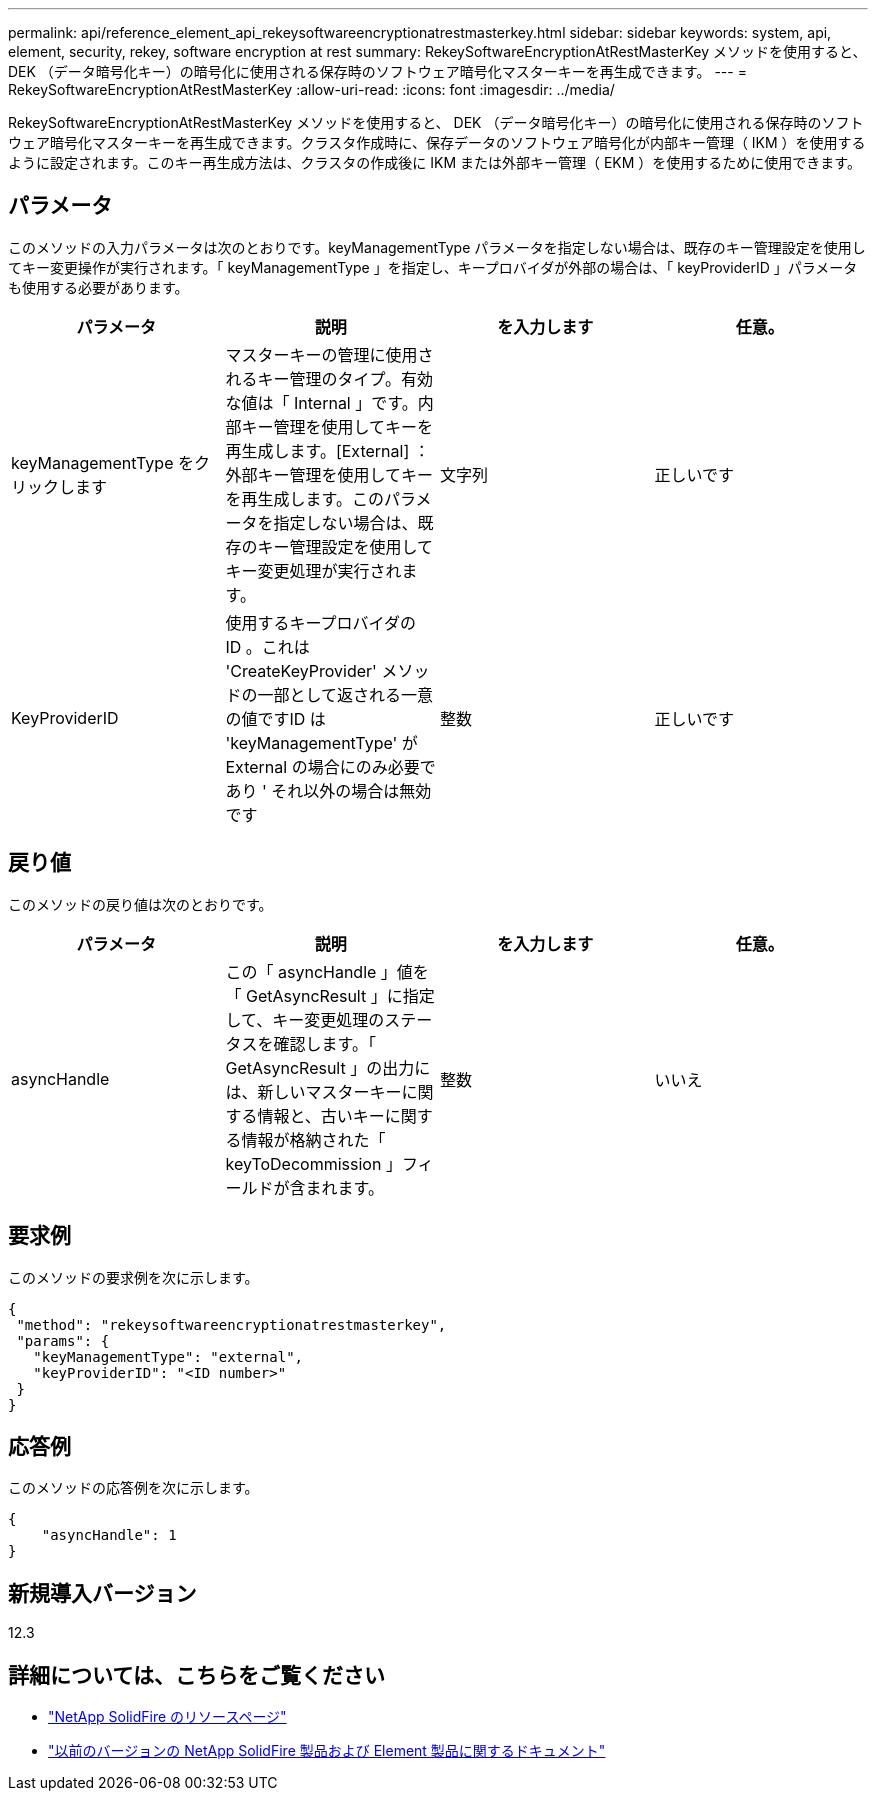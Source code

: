 ---
permalink: api/reference_element_api_rekeysoftwareencryptionatrestmasterkey.html 
sidebar: sidebar 
keywords: system, api, element, security, rekey, software encryption at rest 
summary: RekeySoftwareEncryptionAtRestMasterKey メソッドを使用すると、 DEK （データ暗号化キー）の暗号化に使用される保存時のソフトウェア暗号化マスターキーを再生成できます。 
---
= RekeySoftwareEncryptionAtRestMasterKey
:allow-uri-read: 
:icons: font
:imagesdir: ../media/


[role="lead"]
RekeySoftwareEncryptionAtRestMasterKey メソッドを使用すると、 DEK （データ暗号化キー）の暗号化に使用される保存時のソフトウェア暗号化マスターキーを再生成できます。クラスタ作成時に、保存データのソフトウェア暗号化が内部キー管理（ IKM ）を使用するように設定されます。このキー再生成方法は、クラスタの作成後に IKM または外部キー管理（ EKM ）を使用するために使用できます。



== パラメータ

このメソッドの入力パラメータは次のとおりです。keyManagementType パラメータを指定しない場合は、既存のキー管理設定を使用してキー変更操作が実行されます。「 keyManagementType 」を指定し、キープロバイダが外部の場合は、「 keyProviderID 」パラメータも使用する必要があります。

[cols="4*"]
|===
| パラメータ | 説明 | を入力します | 任意。 


| keyManagementType をクリックします | マスターキーの管理に使用されるキー管理のタイプ。有効な値は「 Internal 」です。内部キー管理を使用してキーを再生成します。[External] ：外部キー管理を使用してキーを再生成します。このパラメータを指定しない場合は、既存のキー管理設定を使用してキー変更処理が実行されます。 | 文字列 | 正しいです 


| KeyProviderID | 使用するキープロバイダの ID 。これは 'CreateKeyProvider' メソッドの一部として返される一意の値ですID は 'keyManagementType' が External の場合にのみ必要であり ' それ以外の場合は無効です | 整数 | 正しいです 
|===


== 戻り値

このメソッドの戻り値は次のとおりです。

[cols="4*"]
|===
| パラメータ | 説明 | を入力します | 任意。 


| asyncHandle | この「 asyncHandle 」値を「 GetAsyncResult 」に指定して、キー変更処理のステータスを確認します。「 GetAsyncResult 」の出力には、新しいマスターキーに関する情報と、古いキーに関する情報が格納された「 keyToDecommission 」フィールドが含まれます。 | 整数 | いいえ 
|===


== 要求例

このメソッドの要求例を次に示します。

[listing]
----
{
 "method": "rekeysoftwareencryptionatrestmasterkey",
 "params": {
   "keyManagementType": "external",
   "keyProviderID": "<ID number>"
 }
}
----


== 応答例

このメソッドの応答例を次に示します。

[listing]
----
{
    "asyncHandle": 1
}
----


== 新規導入バージョン

12.3

[discrete]
== 詳細については、こちらをご覧ください

* https://www.netapp.com/data-storage/solidfire/documentation/["NetApp SolidFire のリソースページ"^]
* https://docs.netapp.com/sfe-122/topic/com.netapp.ndc.sfe-vers/GUID-B1944B0E-B335-4E0B-B9F1-E960BF32AE56.html["以前のバージョンの NetApp SolidFire 製品および Element 製品に関するドキュメント"^]

